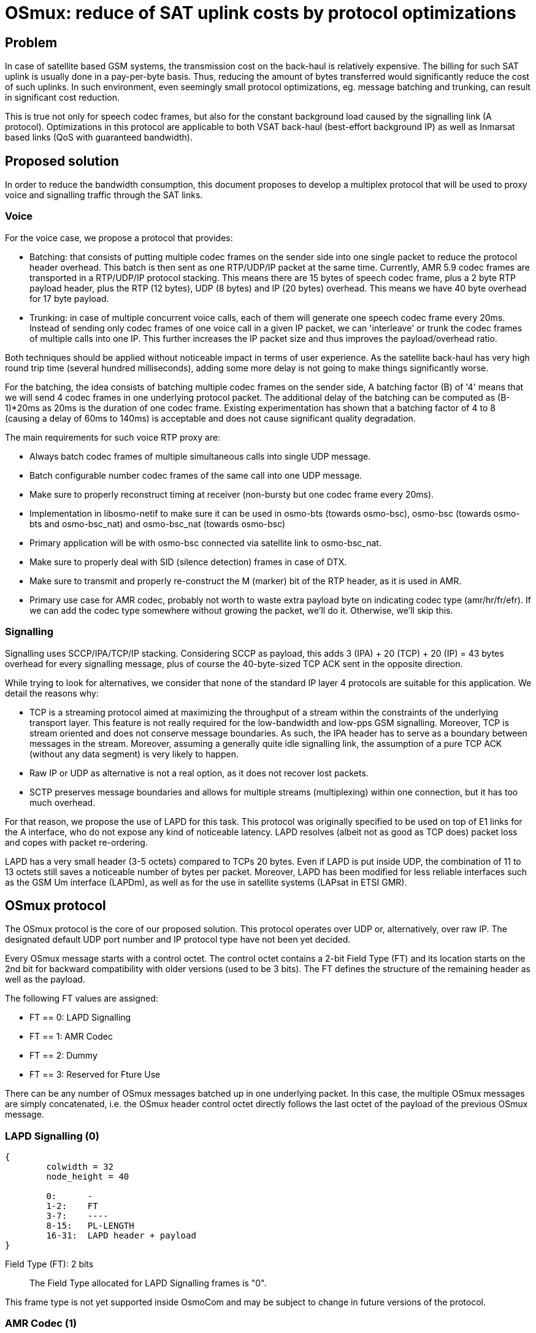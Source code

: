 [[osmux]]
= OSmux: reduce of SAT uplink costs by protocol optimizations

== Problem

In case of satellite based GSM systems, the transmission cost on the back-haul
is relatively expensive. The billing for such SAT uplink is usually done in a
pay-per-byte basis. Thus, reducing the amount of bytes transferred would
significantly reduce the cost of such uplinks. In such environment, even
seemingly small protocol optimizations, eg. message batching and trunking, can
result in significant cost reduction.

This is true not only for speech codec frames, but also for the constant
background load caused by the signalling link (A protocol). Optimizations in
this protocol are applicable to both VSAT back-haul (best-effort background IP)
as well as Inmarsat based links (QoS with guaranteed bandwidth).

== Proposed solution

In order to reduce the bandwidth consumption, this document proposes to develop
a multiplex protocol that will be used to proxy voice and signalling traffic
through the SAT links.

=== Voice

For the voice case, we propose a protocol that provides:

* Batching: that consists of putting multiple codec frames on the sender side
  into one single packet to reduce the protocol header overhead. This batch
  is then sent as one RTP/UDP/IP packet at the same time. Currently, AMR 5.9
  codec frames are transported in a RTP/UDP/IP protocol stacking. This means
  there are 15 bytes of speech codec frame, plus a 2 byte RTP payload header,
  plus the RTP (12 bytes), UDP (8 bytes) and IP (20 bytes) overhead. This means
  we have 40 byte overhead for 17 byte payload.

* Trunking: in case of multiple concurrent voice calls, each of them will
  generate one speech codec frame every 20ms. Instead of sending only codec
  frames of one voice call in a given IP packet, we can 'interleave' or trunk
  the codec frames of multiple calls into one IP. This further increases the
  IP packet size and thus improves the payload/overhead ratio.

Both techniques should be applied without noticeable impact in terms of user
experience. As the satellite back-haul has very high round trip time (several
hundred milliseconds), adding some more delay is not going to make things
significantly worse.

For the batching, the idea consists of batching multiple codec frames on the
sender side, A batching factor (B) of '4' means that we will send 4 codec
frames in one underlying protocol packet. The additional delay of the batching
can be computed as (B-1)*20ms as 20ms is the duration of one codec frame.
Existing experimentation has shown that a batching factor of 4 to 8 (causing a
delay of 60ms to 140ms) is acceptable and does not cause significant quality
degradation.

The main requirements for such voice RTP proxy are:

* Always batch codec frames of multiple simultaneous calls into single UDP
  message.

* Batch configurable number codec frames of the same call into one UDP
  message.

* Make sure to properly reconstruct timing at receiver (non-bursty but
  one codec frame every 20ms).

* Implementation in libosmo-netif to make sure it can be used
  in osmo-bts (towards osmo-bsc), osmo-bsc (towards osmo-bts and
  osmo-bsc_nat) and osmo-bsc_nat (towards osmo-bsc)

* Primary application will be with osmo-bsc connected via satellite link to
  osmo-bsc_nat.

* Make sure to properly deal with SID (silence detection) frames in case
  of DTX.

* Make sure to transmit and properly re-construct the M (marker) bit of
  the RTP header, as it is used in AMR.

* Primary use case for AMR codec, probably not worth to waste extra
  payload byte on indicating codec type (amr/hr/fr/efr). If we can add
  the codec type somewhere without growing the packet, we'll do it.
  Otherwise, we'll skip this.

=== Signalling

Signalling uses SCCP/IPA/TCP/IP stacking. Considering SCCP as payload, this
adds 3 (IPA) + 20 (TCP) + 20 (IP) = 43 bytes overhead for every signalling
message, plus of course the 40-byte-sized TCP ACK sent in the opposite
direction.

While trying to look for alternatives, we consider that none of the standard IP
layer 4 protocols are suitable for this application. We detail the reasons
why:

* TCP is a streaming protocol aimed at maximizing the throughput of a stream
  within the constraints of the underlying transport layer.  This feature is
  not really required for the low-bandwidth and low-pps GSM signalling.
  Moreover, TCP is stream oriented and does not conserve message boundaries.
  As such, the IPA header has to serve as a boundary between messages in the
  stream. Moreover, assuming a generally quite idle signalling link, the
  assumption of a pure TCP ACK (without any data segment) is very likely to
  happen.

* Raw IP or UDP as alternative is not a real option, as it does not recover
  lost packets.

* SCTP preserves message boundaries and allows for multiple streams
  (multiplexing) within one connection, but it has too much overhead.

For that reason, we propose the use of LAPD for this task. This protocol was
originally specified to be used on top of E1 links for the A interface, who
do not expose any kind of noticeable latency. LAPD resolves (albeit not as
good as TCP does) packet loss and copes with packet re-ordering.

LAPD has a very small header (3-5 octets) compared to TCPs 20 bytes.  Even if
LAPD is put inside UDP, the combination of 11 to 13 octets still saves a
noticeable number of bytes per packet. Moreover, LAPD has been modified for less
reliable interfaces such as the GSM Um interface (LAPDm), as well as for the
use in satellite systems (LAPsat in ETSI GMR).

== OSmux protocol

The OSmux protocol is the core of our proposed solution. This protocol operates
over UDP or, alternatively, over raw IP. The designated default UDP port number
and IP protocol type have not been yet decided.

Every OSmux message starts with a control octet. The control octet contains a
2-bit Field Type (FT) and its location starts on the 2nd bit for backward
compatibility with older versions (used to be 3 bits). The FT defines the
structure of the remaining header as well as the payload.

The following FT values are assigned:

* FT == 0: LAPD Signalling
* FT == 1: AMR Codec
* FT == 2: Dummy
* FT == 3: Reserved for Fture Use

There can be any number of OSmux messages batched up in one underlying packet.
In this case, the multiple OSmux messages are simply concatenated, i.e. the
OSmux header control octet directly follows the last octet of the payload of the
previous OSmux message.


=== LAPD Signalling (0)

[packetdiag]
----
{
	colwidth = 32
	node_height = 40

	0:	-
	1-2:	FT
	3-7:	----
	8-15:	PL-LENGTH
	16-31:	LAPD header + payload
}
----

Field Type (FT): 2 bits::
The Field Type allocated for LAPD Signalling frames is "0".

This frame type is not yet supported inside OsmoCom and may be subject to
change in future versions of the protocol.


=== AMR Codec (1)

This OSmux packet header is used to transport one or more RTP-AMR packets for a
specific RTP stream identified by the Circuit ID field.

[packetdiag]
----
{
	colwidth = 32
	node_height = 40

	0:	M
	1-2:	FT
	3-5:	CTR
	6:	F
	7:	Q
	8-15:	Red. TS/SeqNR
	16-23:	Circuit ID
	24-27:	AMR FT
	28-31:	AMR CMR
}
----

Marker (M): 1 bit::
This is a 1:1 mapping from the RTP Marker (M) bit as specified in RFC3550
Section 5.1 (RTP) as well as RFC3267 Section 4.1 (RTP-AMR). In AMR, the Marker
is used to indicate the beginning of a talk-spurt, i.e. the end of a silence
period. In case more than one AMR frame from the specific stream is batched into
this OSmux header, it is guaranteed that the first AMR frame is the first in the
talkspurt.

Field Type (FT): 2 bits::
The Field Type allocated for AMR Codec frames is "1".

Frame Counter (CTR): 2 bits::
Provides the number of batched AMR payloads (starting 0) after the header. For
instance, if there are 2 AMR payloads batched, CTR will be "1".

AMR-F (F): 1 bit::
This is a 1:1 mapping from the AMR F field in RFC3267 Section 4.3.2. In case
there are multiple AMR codec frames with different F bit batched together, we
only use the last F and ignore any previous F.

AMR-Q (Q): 1 bit::
This is a 1:1 mapping from the AMR Q field (Frame quality indicator) in RFC3267
Section 4.3.2. In case there are multiple AMR codec frames with different Q bit
batched together, we only use the last Q and ignore any previous Q.

Circuit ID Code (CIC): 8 bits::
Identifies the Circuit (Voice call), which in RTP is identified by {srcip,
srcport, dstip, dstport, ssrc}.

Reduced/Combined Timestamp and Sequence Number (RCTS): 8 bits::
Resembles a combination of the RTP timestamp and sequence number. In the GSM
system, speech codec frames are generated at a rate of 20ms.  Thus, there is no
need to have independent timestamp and sequence numbers (related to a 8kHz
clock) as specified in AMR-RTP.

AMR Codec Mode Request (AMR-FT): 4 bits::
This is a mapping from the AMR FT field (Frame type index) in RFC3267 Section
4.3.2. The length of each codec frame needs to be determined from this field. It
is thus guaranteed that all frames for a specific stream in an OSmux batch are
of the same AMR type.

AMR Codec Mode Request (AMR-CMR): 4 bits::
The RTP AMR payload header as specified in RFC3267 contains a 4-bit CMR field.
Rather than transporting it in a separate octet, we squeeze it in the lower four
bits of the clast octet.  In case there are multiple AMR codec frames with
different CMR, we only use the last CMR and ignore any previous CMR.

==== Additional considerations

* It can be assumed that all OSmux frames of type AMR Codec contain at least 1
  AMR frame.
* Given a batch factor of N frames (N>1), it can not be assumed that the amount
  of AMR frames in any OSmux frame will always be N, due to some restrictions
  mentioned above. For instance, a sender can decide to send before queueing the
  expected N frames due to timing issues, or to conform with the restriction
  that the first AMR frame in the batch must be the first in the talkspurt
  (Marker M bit).


=== Dummy (2)

This kind of frame is used for NAT traversal. If a peer is behind a NAT, its
source port specified in SDP will be a private port not accessible from the
outside. Before other peers are able to send any packet to it, they require the
mapping between the private and the public port to be set by the firewall,
otherwise the firewall will most probably drop the incoming messages or send it
to a wrong destination. The firewall in most cases won't create a mapping until
the peer behind the NAT sends a packet to the peer residing outside.

In this scenario, if the peer behind the nat is expecting to receive but never
transmit audio, no packets will ever reach him. To solve this, the peer sends
dummy packets to let the firewall create the port mapping. When the other peers
receive this dummy packet, they can infer the relation between the original
private port and the public port and start sending packets to it.

When opening a connection, the peer is expected to send dummy packets until it
starts sending real audio, at which point dummy packets are not needed anymore.

[packetdiag]
----
{
	colwidth = 32
	node_height = 40

	0:	-
	1-2:	FT
	3-5:	CTR
	6-7:	--
	8-15:	----
	16-23:	Circuit ID
	24-27:	AMR FT
	28-31:	----
}
----

Field Type (FT): 2 bits::
The Field Type allocated for Dummy frames is "2".

Frame Counter (CTR): 2 bits::
Provides the number of dummy batched AMR payloads (starting 0) after the header.
For instance, if there are 2 AMR payloads batched, CTR will be "1".

Circuit ID Code (CIC): 8 bits::
Identifies the Circuit (Voice call), which in RTP is identified by {srcip,
srcport, dstip, dstport, ssrc}.

AMR Codec Mode Request (AMR-FT): 4 bits::
This field must contain any valid value described in the AMR FT field (Frame
type index) in RFC3267 Section 4.3.2.

==== Additional considerations

* After the header, additional padding needs to be allocated to conform with CTR
and AMR FT fields. For instance, if CTR is 0 and AMR FT is AMR 6.9, a padding
of 17 bytes is to be allocated after the header.

* On receival of this kind of OSmux frame, it's usually enough for the reader to
  discard the header plus the calculated padding and keep operating.

== Sequence Charts

=== Trunking

Following chart shows how trunking works for 3 concurrent calls from different
MS on a given BTS. In this case only uplink data is shown, but downlink follows
the same idea. Batching factor is set to 1 to easily illustrate trunking mechanism.

It can be seen how 3 RTP packets from 3 different Ms (a, b, and c) arrive to the
BSC from the BTS. The BSC generates 3 OSmux frames and stores and sends them
together in one UDP packet to the BSC-NAT. The BSC-NAT decodes the three OSmux
frames, identifies each of them through CID values and transform them back to
RTP before sending them to the MGW.

["mscgen"]
----
msc {
	hscale = 2;
	bts [label="BTS"], bsc [label="BSC"], bscnat [label="BSC-NAT"], mgw [label="MGW"];

	...;
	--- 		[label="3 Regular RTP-AMR calls using OSmux (has been ongoing for some time)"];

	bts => bsc	[label="RTP-AMR[seq=y,ssrc=MSa]"];
	bts => bsc	[label="RTP-AMR[seq=x,ssrc=MSb]"];
	bts => bsc	[label="RTP-AMR[seq=z,ssrc=MSc]"];
        bsc => bscnat   [label="UDP[Osmux[ft=2,cid=i,seq=m,AMR(y)],Osmux[ft=2,cid=i+1,seq=n,AMR(x)],Osmux[ft=2,cid=i+2,seq=l,AMR(z)]]"];
        bscnat => mgw	[label="RTP-AMR[seq=o,ssrc=r] (originally seq=y,ssrc=MSa)"];
	bscnat => mgw	[label="RTP-AMR[seq=p,ssrc=s] (originally seq=x,ssrc=MSb)"];
	bscnat => mgw	[label="RTP-AMR[seq=q,ssrc=t] (originally seq=z,ssrc=MSc)"];
        bts => bsc	[label="RTP-AMR[seq=y+1,ssrc=MSa]"];
	bts => bsc	[label="RTP-AMR[seq=x+1,ssrc=MSb]"];
	bts => bsc	[label="RTP-AMR[seq=z+1,ssrc=MSc]"];
        bsc => bscnat   [label="UDP[Osmux[ft=2,cid=i,seq=m+1,AMR(y+1)],Osmux[ft=2,cid=i+1,seq=n+1,AMR(x+1)],Osmux[ft=2,cid=i+2,seq=l+1,AMR(z+1)]]"];
        bscnat => mgw	[label="RTP-AMR[seq=o+1,ssrc=r] (originally seq=y+1,ssrc=MSa)"];
	bscnat => mgw	[label="RTP-AMR[seq=p+1,ssrc=s] (originally seq=x+1,ssrc=MSb)"];
	bscnat => mgw	[label="RTP-AMR[seq=q+1,ssrc=t] (originally seq=z+1,ssrc=MSc)"];
        bts => bsc	[label="RTP-AMR[seq=y+2,ssrc=MSa]"];
	bts => bsc	[label="RTP-AMR[seq=x+2,ssrc=MSb]"];
	bts => bsc	[label="RTP-AMR[seq=z+2,ssrc=MSc]"];
        bsc => bscnat   [label="UDP[Osmux[ft=2,cid=i,seq=m+2,AMR(y+2)],Osmux[ft=2,cid=i+1,seq=n+2,AMR(x+2)],Osmux[ft=2,cid=i+2,seq=l+2,AMR(z+2)]]"];
        bscnat => mgw	[label="RTP-AMR[seq=o+2,ssrc=r] (originally seq=y+2,ssrc=MSa)"];
	bscnat => mgw	[label="RTP-AMR[seq=p+2,ssrc=s] (originally seq=x+2,ssrc=MSb)"];
	bscnat => mgw	[label="RTP-AMR[seq=q+2,ssrc=t] (originally seq=z+2,ssrc=MSc)"];
}
----

=== Batching

Following chart shows how batching with a factor of 3 works. To easily
illustrate batching, only uplink and one concurrent call is considered.

It can be seen how 3 RTP packets from MSa arrive to the BSC from the BTS. The
BSC queues the 3 RTP packets and once the batchfactor is reached, an OSmux frame
is generated and sent to the BSC-NAT. The BSC-NAT decodes the OSmux frames,
transforms each AMR payload into an RTP packet and each RTP packet is scheduled
for delivery according to expected proportional time delay (and timestamp field
is set accordingly).

["mscgen"]
----
msc {
	hscale = 2;
	bts [label="BTS"], bsc [label="BSC"], bscnat [label="BSC-NAT"], mgw [label="MGW"];

	...;
	--- 		[label="Regular RTP-AMR call using OSmux with batch factor 3 (has been ongoing for some time)"];

	bts => bsc	[label="RTP-AMR[seq=x,ssrc=MSa]"];
	bts => bsc	[label="RTP-AMR[seq=x+1,ssrc=MSa]"];
	bts => bsc	[label="RTP-AMR[seq=x+2,ssrc=MSa]"];
        bsc => bscnat   [label="UDP[Osmux[ft=2,cid=i,seq=m,AMR(x),AMR(x+1),AMR(x+2)]]"];
        bscnat => mgw	[label="RTP-AMR[seq=o,ssrc=r] (originally seq=x,ssrc=MSa)"];
	bscnat => mgw	[label="RTP-AMR[seq=o+1,ssrc=r] (originally seq=x+1,ssrc=MSa)"];
	bscnat => mgw	[label="RTP-AMR[seq=o+2,ssrc=r] (originally seq=x+2,ssrc=MSa)"];
        bts => bsc	[label="RTP-AMR[seq=x+3,ssrc=MSa]"];
	bts => bsc	[label="RTP-AMR[seq=x+4,ssrc=MSa]"];
	bts => bsc	[label="RTP-AMR[seq=x+5,ssrc=MSa]"];
        bsc => bscnat   [label="UDP[Osmux[ft=2,cid=i,seq=m+1,AMR(x+3),AMR(x+4),AMR(x+5)]]"];
        bscnat => mgw	[label="RTP-AMR[seq=o+3,ssrc=r] (originally seq=x+3,ssrc=MSa)"];
	bscnat => mgw	[label="RTP-AMR[seq=o+4,ssrc=r] (originally seq=x+4,ssrc=MSa)"];
	bscnat => mgw	[label="RTP-AMR[seq=o+5,ssrc=r] (originally seq=x+5,ssrc=MSa)"];
        bts => bsc	[label="RTP-AMR[seq=x+6,ssrc=MSa]"];
	bts => bsc	[label="RTP-AMR[seq=x+7,ssrc=MSa]"];
	bts => bsc	[label="RTP-AMR[seq=x+8,ssrc=MSa]"];
        bsc => bscnat   [label="UDP[Osmux[ft=2,cid=i,seq=m+2,AMR(x+6),AMR(x+7),AMR(x+8)]]"];
        bscnat => mgw	[label="RTP-AMR[seq=o+6,ssrc=r] (originally seq=x+6,ssrc=MSa)"];
	bscnat => mgw	[label="RTP-AMR[seq=o+7,ssrc=r] (originally seq=x+7,ssrc=MSa)"];
	bscnat => mgw	[label="RTP-AMR[seq=o+8,ssrc=r] (originally seq=x+8,ssrc=MSa)"];
}
----

=== Trunking and Batching

Following chart shows how trunking and batching work together. The chart shows 2
concurrent calls from different MS on a given BTS, and BSC is configured with a
batch factor of 3. Again only uplink data is shown, but downlink follows the
same idea. Batching factor is set to 1 to easily illustrate trunking mechanism.

["mscgen"]
----
msc {
	hscale = 2;
	bts [label="BTS"], bsc [label="BSC"], bscnat [label="BSC-NAT"], mgw [label="MGW"];

	...;
	--- 		[label="2 Regular RTP-AMR call using OSmux with batch factor 3 (has been ongoing for some time)"];

	bts => bsc	[label="RTP-AMR[seq=x,ssrc=MSa]"];
        bts => bsc	[label="RTP-AMR[seq=y,ssrc=MSb]"];
	bts => bsc	[label="RTP-AMR[seq=x+1,ssrc=MSa]"];
        bts => bsc	[label="RTP-AMR[seq=y+1,ssrc=MSb]"];
	bts => bsc	[label="RTP-AMR[seq=x+2,ssrc=MSa]"];
        bts => bsc	[label="RTP-AMR[seq=y+2,ssrc=MSb]"];
        bsc => bscnat   [label="UDP[Osmux[ft=2,cid=i,seq=m,AMR(x),AMR(x+1),AMR(x+2)],Osmux[ft=2,cid=i+1,seq=n,AMR(y),AMR(y+1),AMR(y+2)]]"];
        bscnat => mgw	[label="RTP-AMR[seq=o,ssrc=r] (originally seq=x,ssrc=MSa)"];
        bscnat => mgw	[label="RTP-AMR[seq=p,ssrc=s] (originally seq=y,ssrc=MSb)"];
	bscnat => mgw	[label="RTP-AMR[seq=o+1,ssrc=r] (originally seq=x+1,ssrc=MSa)"];
        bscnat => mgw	[label="RTP-AMR[seq=p+1,ssrc=s] (originally seq=y+1,ssrc=MSb)"];
	bscnat => mgw	[label="RTP-AMR[seq=o+2,ssrc=r] (originally seq=x+2,ssrc=MSa)"];
        bscnat => mgw	[label="RTP-AMR[seq=p+2,ssrc=s] (originally seq=y+2,ssrc=MSb)"];
        bts => bsc	[label="RTP-AMR[seq=x+3,ssrc=MSa]"];
        bts => bsc	[label="RTP-AMR[seq=y+3,ssrc=MSb]"];
	bts => bsc	[label="RTP-AMR[seq=x+4,ssrc=MSa]"];
        bts => bsc	[label="RTP-AMR[seq=y+4,ssrc=MSb]"];
	bts => bsc	[label="RTP-AMR[seq=x+5,ssrc=MSa]"];
        bts => bsc	[label="RTP-AMR[seq=y+5,ssrc=MSb]"];
        bsc => bscnat   [label="UDP[Osmux[ft=2,cid=i,seq=m+1,AMR(x+3),AMR(x+4),AMR(x+5)],Osmux[ft=2,cid=i+1,seq=n+1,AMR(y+3),AMR(y+4),AMR(y+5)]]"];
        bscnat => mgw	[label="RTP-AMR[seq=o+3,ssrc=r] (originally seq=x+3,ssrc=MSa)"];
        bscnat => mgw	[label="RTP-AMR[seq=p+3,ssrc=s] (originally seq=y+3,ssrc=MSb)"];
	bscnat => mgw	[label="RTP-AMR[seq=o+4,ssrc=r] (originally seq=x+4,ssrc=MSa)"];
        bscnat => mgw	[label="RTP-AMR[seq=p+4,ssrc=s] (originally seq=y+4,ssrc=MSb)"];
	bscnat => mgw	[label="RTP-AMR[seq=o+5,ssrc=r] (originally seq=x+5,ssrc=MSa)"];
        bscnat => mgw	[label="RTP-AMR[seq=p+5,ssrc=s] (originally seq=y+5,ssrc=MSb)"];
}
----

=== Marker bit

As described earlier, the Marker bit is always expected to relate to the first
AMR payload of an OSmux frame. Thus, special considerations may be followed when
the OSmux encoder receives an RTP packet with a marker bit. For instance,
previously enqueued RTP packets may be sent even if the configured batch factor
is not reached.

We again use the scenario with 2 concurrent calls and a batch factor of 3.

["mscgen"]
----
msc {
	hscale = 2;
	bts [label="BTS"], bsc [label="BSC"], bscnat [label="BSC-NAT"], mgw [label="MGW"];

	...;
	--- 		[label="2 Regular RTP-AMR call using OSmux with batch factor 3 (has been ongoing for some time)"];

	bts => bsc	[label="RTP-AMR[seq=x,ssrc=MSa]"];
        bts => bsc	[label="RTP-AMR[seq=y,ssrc=MSb]"];
	bts => bsc	[label="RTP-AMR[seq=x+1,ssrc=MSa]"];
        bts => bsc	[label="RTP-AMR[seq=y+1,ssrc=MSb]"];
	bts => bsc	[label="RTP-AMR[seq=x+2,ssrc=MSa]"];
        bts => bsc	[label="RTP-AMR[seq=y+2,ssrc=MSb]"];
        bsc => bscnat   [label="UDP[Osmux[ft=2,cid=i,seq=m,AMR(x),AMR(x+1),AMR(x+2)],Osmux[ft=2,cid=i+1,seq=n,AMR(y),AMR(y+1),AMR(y+2)]]"];
        bscnat => mgw	[label="RTP-AMR[seq=o,ssrc=r] (originally seq=x,ssrc=MSa)"];
        bscnat => mgw	[label="RTP-AMR[seq=p,ssrc=r] (originally seq=y,ssrc=MSb)"];
	bscnat => mgw	[label="RTP-AMR[seq=o+1,ssrc=r] (originally seq=x+1,ssrc=MSa)"];
        bscnat => mgw	[label="RTP-AMR[seq=p+1,ssrc=s] (originally seq=y+1,ssrc=MSb)"];
	bscnat => mgw	[label="RTP-AMR[seq=o+2,ssrc=r] (originally seq=x+2,ssrc=MSa)"];
        bscnat => mgw	[label="RTP-AMR[seq=p+2,ssrc=s] (originally seq=y+2,ssrc=MSb)"];
        bts => bsc	[label="RTP-AMR[seq=x+3,ssrc=MSa]"];
        bts => bsc	[label="RTP-AMR[seq=y+3,ssrc=MSb]"];
	bts => bsc	[label="RTP-AMR[seq=x+4,ssrc=MSa]"];
        bts => bsc	[label="RTP-AMR[seq=y+4,ssrc=MSb] with Marker bit set M=1"];
        bsc => bscnat   [label="UDP[Osmux[ft=2,cid=i,seq=m+1,AMR(x+3),AMR(x+4)],Osmux[ft=2,cid=i+1,seq=n+1,AMR(y+3)]]"];
        bscnat => mgw	[label="RTP-AMR[seq=o+3,ssrc=r] (originally seq=x+3,ssrc=MSa)"];
        bscnat => mgw	[label="RTP-AMR[seq=p+3,ssrc=s] (originally seq=y+3,ssrc=MSb)"];
        bscnat => mgw	[label="RTP-AMR[seq=o+4,ssrc=r] (originally seq=x+4,ssrc=MSa)"];
	bts => bsc	[label="RTP-AMR[seq=x+5,ssrc=MSa]"];
        bts => bsc	[label="RTP-AMR[seq=y+5,ssrc=MSb]"];
        bts => bsc	[label="RTP-AMR[seq=x+6,ssrc=MSa]"];
        bts => bsc	[label="RTP-AMR[seq=y+6,ssrc=MSb]"];
        bsc => bscnat   [label="UDP[Osmux[ft=2,cid=i,seq=m+2,AMR(x+5),AMR(x+6)],Osmux[ft=2,cid=i+1,seq=n+2,AMR(y+4),AMR(y+5),AMR(y+6)]]"];
        bscnat => mgw	[label="RTP-AMR[seq=p+4,ssrc=s] (originally seq=y+4,ssrc=MSb)"];
	bscnat => mgw	[label="RTP-AMR[seq=o+5,ssrc=r] (originally seq=x+5,ssrc=MSa)"];
        bscnat => mgw	[label="RTP-AMR[seq=p+5,ssrc=s] (originally seq=y+5,ssrc=MSb)"];
        bscnat => mgw	[label="RTP-AMR[seq=o+6,ssrc=r] (originally seq=x+6,ssrc=MSa)"];
        bscnat => mgw	[label="RTP-AMR[seq=p+6,ssrc=s] (originally seq=y+6,ssrc=MSb)"];
}
----

== Evaluation: Expected traffic savings

The following figure shows the growth in traffic saving (in %) depending on the
number of concurrent numbers of callings for a given set of batching factor
values:

["python2"]
----
from pychart import *
theme.get_options()
theme.scale_factor = 5
theme.use_color = 1
theme.reinitialize()

IP_HEADER=20
UDP_HEADER=8
RTP_HEADER=12
OSMUX_HEADER=4
AMR59_PAYLOAD=17

def osmux_get_size(calls, payloads):
    return IP_HEADER + UDP_HEADER + (OSMUX_HEADER + AMR59_PAYLOAD * payloads) * calls

def rtp_get_size(calls, payloads):
    return calls * payloads * (IP_HEADER + UDP_HEADER + RTP_HEADER + AMR59_PAYLOAD)

def calc_traffic_saving(calls, payloads):
    return 100 - 100.0 * osmux_get_size(calls, payloads) / rtp_get_size(calls, payloads)

#  The first value in each tuple is the X value, and subsequent values are Y values for different lines.
def gen_table():
    data = []
    for calls in range(1, 9):
        col = (calls,)
        for factor in range(1, 9):
            col += (calc_traffic_saving(calls, factor),)
        data.append(col)
    return data

def do_plot(data):
    xaxis = axis.X(format="/hL%d", tic_interval = 1, label="Concurrent calls")
    yaxis = axis.Y(format="%d%%", tic_interval = 10, label="Traffic Saving")
    ar = area.T(x_axis=xaxis, y_axis=yaxis, y_range=(None,None), x_grid_interval=1, x_grid_style=line_style.gray70_dash3)
    for y in range(1, len(data[0])):
        plot = line_plot.T(label="bfactor "+str(y), data=data, ycol=y, tick_mark=tick_mark.circle1)
        ar.add_plot(plot)
    ar.draw()

data = gen_table()
do_plot(data)
----

The results show a saving of 15.79% with only one concurrent call and with
batching disabled (bfactor 1), that quickly improves with more concurrent calls
(due to trunking).

By increasing the batching of messages to 4, the results show a saving of 56.68%
with only one concurrent call. Trunking slightly improves the situation with
more concurrent calls.

A batching factor of 8 provides very little improvement with regards to batching
4 messages. Still, we risk to degrade user experience. Thus, we consider a
batching factor of 3 and 4 is adequate.

== Other proposed follow-up works

The following sections describe features that can be considered in the mid-run
to be included in the OSmux infrastructure. They will be considered for future
proposals as extensions to this work. Therefore, they are NOT included in
this proposal.

=== Encryption

Voice streams within OSmux can be encrypted in a similar manner to SRTP
(RFC3711). The only potential problem is the use of a reduced sequence number,
as it wraps in (20ms * 2^256 * B), i.e. 5.12s to 40.96s. However, as the
receiver knows at which rate the codec frames are generated at the sender, he
should be able to compute how much time has passed using his own timebase.

Another alternative can be the use of DTLS (RFC 6347) that can be used to
secure datagram traffic using TLS facilities (libraries like openssl and
gnutls already support this).

=== Multiple OSmux messages in one packet

In case there is already at least one active voice call, there will be
regular transmissions of voice codec frames.  Depending on the batching
factor, they will be sent every 70ms to 140ms.  The size even of a
batched (and/or trunked) codec message is still much lower than the MTU.

Thus, any signalling (related or unrelated to the call causing the codec
stream) can just be piggy-backed to the packets containing the voice
codec frames.
